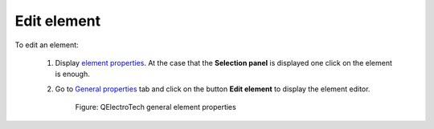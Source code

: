 .. _en/schema/element/elementedit

============
Edit element
============

To edit an element:

    1. Display `element properties <../../../en/element/properties/elementpropertiesdisplay.html>`_. At the case that the **Selection panel** is displayed one click on the element is enough.
    2. Go to `General properties <../../../en/element/properties/elementgeneral.html>`_ tab and click on the button **Edit element** to display the element editor.

        .. figure:: graphics/qet_element_properties_general.png
            :align: center

            Figure: QElectroTech general element properties

.. seealso::

    For more information about how to edit element at the element edditor, please refers to `Element editor <../../../en/element/elementeditor/index.html>`_ section.